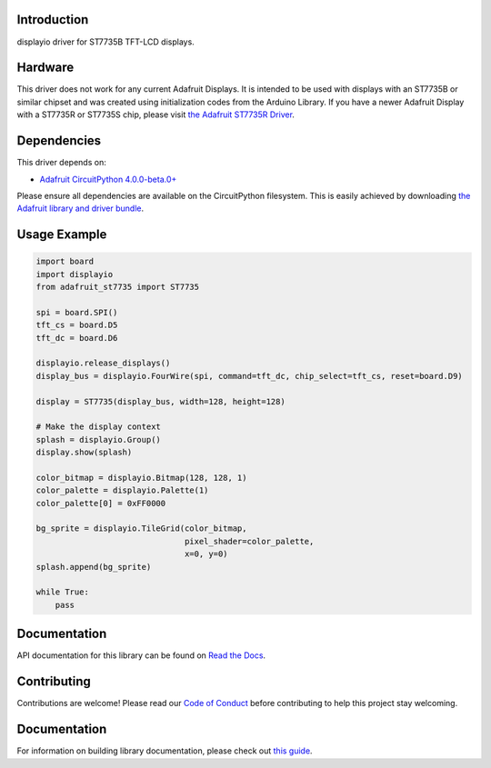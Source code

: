 Introduction
============

.. image:: https://readthedocs.org/projects/adafruit-circuitpython-st7735/badge/?version=latest
    :target: https://docs.circuitpython.org/projects/st7735/en/latest/
    :alt: Documentation Status

.. image:: https://img.shields.io/discord/327254708534116352.svg
    :target: https://adafru.it/discord
    :alt: Discord

.. image:: https://github.com/adafruit/Adafruit_CircuitPython_ST7735/workflows/Build%20CI/badge.svg
    :target: https://github.com/adafruit/Adafruit_CircuitPython_ST7735/actions/
    :alt: Build Status

displayio driver for ST7735B TFT-LCD displays.

Hardware
=========

This driver does not work for any current Adafruit Displays. It is intended to be used with displays
with an ST7735B or similar chipset and was created using initialization codes from the Arduino Library.
If you have a newer Adafruit Display with a ST7735R or ST7735S chip,
please visit `the Adafruit ST7735R Driver <https://github.com/adafruit/Adafruit_CircuitPython_ST7735R>`_.

Dependencies
=============
This driver depends on:

* `Adafruit CircuitPython 4.0.0-beta.0+ <https://github.com/adafruit/circuitpython>`_

Please ensure all dependencies are available on the CircuitPython filesystem.
This is easily achieved by downloading
`the Adafruit library and driver bundle <https://github.com/adafruit/Adafruit_CircuitPython_Bundle>`_.

Usage Example
=============

.. code-block:: python

    import board
    import displayio
    from adafruit_st7735 import ST7735

    spi = board.SPI()
    tft_cs = board.D5
    tft_dc = board.D6

    displayio.release_displays()
    display_bus = displayio.FourWire(spi, command=tft_dc, chip_select=tft_cs, reset=board.D9)

    display = ST7735(display_bus, width=128, height=128)

    # Make the display context
    splash = displayio.Group()
    display.show(splash)

    color_bitmap = displayio.Bitmap(128, 128, 1)
    color_palette = displayio.Palette(1)
    color_palette[0] = 0xFF0000

    bg_sprite = displayio.TileGrid(color_bitmap,
                                   pixel_shader=color_palette,
                                   x=0, y=0)
    splash.append(bg_sprite)

    while True:
        pass

Documentation
=============

API documentation for this library can be found on `Read the Docs <https://docs.circuitpython.org/projects/st7735/en/latest/>`_.

Contributing
============

Contributions are welcome! Please read our `Code of Conduct
<https://github.com/adafruit/Adafruit_CircuitPython_ST7735/blob/main/CODE_OF_CONDUCT.md>`_
before contributing to help this project stay welcoming.

Documentation
=============

For information on building library documentation, please check out `this guide <https://learn.adafruit.com/creating-and-sharing-a-circuitpython-library/sharing-our-docs-on-readthedocs#sphinx-5-1>`_.
